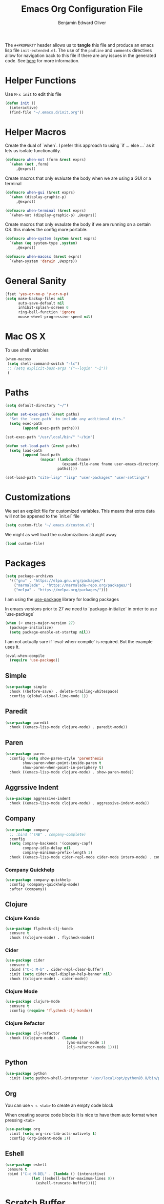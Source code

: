#+TITLE: Emacs Org Configuration File
#+AUTHOR: Benjamin Edward Oliver
#+PROPERTY: header-args :tangle init-extended.el :padline yes :comments link

The =#+PROPERTY= header allows us to *tangle* this file and produce an emacs lisp file =init-extended.el=.
The use of the =padline= and =comments= directives allow for navigation back to this file if there are any issues
in the generated code. See [[https://orgmode.org/manual/Extracting-Source-Code.html#Extracting-source-code][here]] for more information.

* Helper Functions

Use =M-x init= to edit this file

#+BEGIN_SRC emacs-lisp
  (defun init ()
    (interactive)
    (find-file "~/.emacs.d/init.org"))
#+END_SRC


* Helper Macros

Create the dual of `when`. I prefer this approach to using `if ... else ...` as it lets us isolate functionaility.

#+BEGIN_SRC emacs-lisp
  (defmacro when-not (form &rest exprs)
    `(when (not ,form)
       ,@exprs))
#+END_SRC

Create macros that only evaluate the body when we are using a GUI or a terminal

#+BEGIN_SRC emacs-lisp
  (defmacro when-gui (&rest exprs)
    `(when (display-graphic-p)
       ,@exprs))

  (defmacro when-terminal (&rest exprs)
    `(when-not (display-graphic-p) ,@exprs))
#+END_SRC


Create macros that only evaulate the body if we are running on a certain OS. this makes the config more portable.

#+BEGIN_SRC emacs-lisp
  (defmacro when-system (system &rest exprs)
    `(when (eq system-type ,system)
       ,@exprs))

  (defmacro when-macosx (&rest exprs)
    `(when-system 'darwin ,@exprs))
#+END_SRC


* General Sanity

#+BEGIN_SRC emacs-lisp
  (fset 'yes-or-no-p 'y-or-n-p)
  (setq make-backup-files nil
        auto-save-default nil
        inhibit-splash-screen 0
        ring-bell-function 'ignore
        mouse-wheel-progressive-speed nil)
#+END_SRC


* Mac OS X

To use shell variables

#+BEGIN_SRC emacs-lisp
  (when-macosx
   (setq shell-command-switch "-lc")
   ;; (setq explicit-bash-args '("--login" "-i"))
   )
#+END_SRC


* Paths

#+BEGIN_SRC emacs-lisp
  (setq default-directory "~/")
#+END_SRC

#+BEGIN_SRC emacs-lisp
  (defun set-exec-path (&rest paths)
    "Set the `exec-path` to include any additional dirs."
    (setq exec-path
          (append exec-path paths)))

  (set-exec-path "/usr/local/bin/" "~/bin")
#+END_SRC

#+BEGIN_SRC emacs-lisp
  (defun set-load-path (&rest paths)
    (setq load-path
          (append load-path
                  (mapcar (lambda (fname)
                            (expand-file-name fname user-emacs-directory))
                          paths))))

  (set-load-path "site-lisp" "lisp" "user-packages" "user-settings")
#+END_SRC


* Customizations

We set an explicit file for customized variables. This means that extra data will not be appened to the `init.el` file

#+BEGIN_SRC emacs-lisp
  (setq custom-file "~/.emacs.d/custom.el")
#+END_SRC

We might as well load the customizations straight away

#+BEGIN_SRC emacs-lisp
  (load custom-file)
#+END_SRC


* Packages

#+BEGIN_SRC emacs-lisp
  (setq package-archives
	'(("gnu" . "https://elpa.gnu.org/packages/")
	  ("marmalade" . "https://marmalade-repo.org/packages/")
	  ("melpa" . "https://melpa.org/packages/")))
#+END_SRC

I am using the [[https://github.com/jwiegley/use-package][use-package]] library for loading packages

In emacs versions prior to 27 we need to `package-initialize` in order to use `use-package`

#+BEGIN_SRC emacs-lisp
  (when (< emacs-major-version 27)
    (package-initialize)
    (setq package-enable-at-startup nil))
#+END_SRC

I am not actually sure if `eval-when-compile` is required. But the example uses it.

#+BEGIN_SRC emacs-lisp
  (eval-when-compile
    (require 'use-package))
#+END_SRC

** Simple

#+BEGIN_SRC emacs-lisp
    (use-package simple
      :hook ((before-save) . delete-trailing-whitespace)
      :config (global-visual-line-mode 1))
#+END_SRC

** Paredit

#+BEGIN_SRC emacs-lisp
  (use-package paredit
    :hook ((emacs-lisp-mode clojure-mode) . paredit-mode))
#+END_SRC

** Paren

#+BEGIN_SRC emacs-lisp
(use-package paren
  :config (setq show-paren-style 'parenthesis
		show-paren-when-point-inside-paren t
		show-paren-when-point-in-periphery t)
  :hook ((emacs-lisp-mode clojure-mode) . show-paren-mode))
#+END_SRC

** Aggrssive Indent

#+BEGIN_SRC emacs-lisp
  (use-package aggressive-indent
    :hook ((emacs-lisp-mode clojure-mode) . aggressive-indent-mode))
#+END_SRC

** Company
#+BEGIN_SRC emacs-lisp
  (use-package company
    ;; :bind ("TAB" . company-complete)
    :config
    (setq company-backends '(company-capf)
          company-idle-delay nil
          company-minimum-prefix-length 1)
    :hook ((emacs-lisp-mode cider-repl-mode cider-mode intero-mode) . company-mode))
#+END_SRC
*** Company Quickhelp
#+BEGIN_SRC emacs-lisp
  (use-package company-quickhelp
    :config (company-quickhelp-mode)
    :after (company))
#+END_SRC

** Clojure
*** Clojure Kondo

#+BEGIN_SRC emacs-lisp
  (use-package flycheck-clj-kondo
    :ensure t
    :hook ((clojure-mode) . flycheck-mode))
#+END_SRC

*** Cider

#+BEGIN_SRC emacs-lisp
  (use-package cider
    :ensure t
    :bind ("C-c M-b" . cider-repl-clear-buffer)
    :init (setq cider-repl-display-help-banner nil)
    :hook ((clojure-mode) . cider-mode))
#+END_SRC

*** Clojure Mode

#+BEGIN_SRC emacs-lisp
  (use-package clojure-mode
    :ensure t
    :config (require 'flycheck-clj-kondo))
#+END_SRC

*** Clojure Refactor

#+BEGIN_SRC emacs-lisp
  (use-package clj-refactor
    :hook ((clojure-mode) . (lambda ()
                              (yas-minor-mode 1)
                              (clj-refactor-mode 1))))
#+END_SRC

** Python

#+BEGIN_SRC emacs-lisp
  (use-package python
    :init (setq python-shell-interpreter "/usr/local/opt/python@3.8/bin/python3.8"))
#+END_SRC

** Org

You can use =< s <tab>= to create an empty code block

When creating source code blocks it is nice to have them auto format when pressing =<tab>=

#+BEGIN_SRC emacs-lisp
  (use-package org
    :init (setq org-src-tab-acts-natively t)
    :config (org-indent-mode 1))
#+END_SRC

** Eshell
#+BEGIN_SRC emacs-lisp
  (use-package eshell
   :ensure t
   :bind ("C-c M-DEL" . (lambda () (interactive)
			  (let ((eshell-buffer-maximum-lines 0))
			    (eshell-truncate-buffer)))))
#+END_SRC


* Scratch Buffer

#+BEGIN_SRC emacs-lisp
  (setq initial-scratch-message "")
#+END_SRC


* Visual

** Theme

#+BEGIN_SRC emacs-lisp
  (use-package doom-themes
    :config
    (setq doom-themes-enable-bold t
	  doom-themes-enable-italic t))

  (when-gui
   (load-theme 'doom-outrun-electric t))

  (when-terminal
   (load-theme 'doom-nova t))
#+END_SRC

*** Doom Theme names

   doom-Iosvkem
   doom-acario-dark
   doom-acario-light
   doom-challenger-deep
   doom-city-lights
   doom-dracula
   doom-fairy-floss
   doom-gruvbox
   doom-laserwave
   doom-material
   doom-molokai
   doom-moonlight
   doom-nord
   doom-nord-light
   doom-nova
   doom-oceanic-next
   doom-one
   doom-one-light
   doom-opera
   doom-opera-light
   doom-outrun-electric
   doom-palenight
   doom-peacock
   doom-snazzy
   doom-solarized-dark
   doom-solarized-light
   doom-sourcerer
   doom-spacegrey
   doom-tomorrow-day
   doom-tomorrow-night
   doom-vibrant
   doom-wilmersdorf


** GUI settings

#+BEGIN_SRC emacs-lisp
  (when-gui
   (menu-bar-mode 1)
   (tool-bar-mode -1)
   (scroll-bar-mode -1)
   (set-frame-size (selected-frame) 120 55)
   (set-frame-position (selected-frame) 50 70)
   (setq-default cursor-type 'bar) ;; bar | block
   (setq-default fill-column 80)
   (set-face-attribute 'default nil :family "PragmataPro" :height 130)
   (setq-default line-spacing 2)
   (global-linum-mode t)
   (setq linum-format "%4d")
   (set-frame-parameter nil 'internal-border-width 20)
   (fringe-mode '(50 . 50))
   (set-face-attribute 'fringe nil
		       :foreground (face-foreground 'default)
		       :background (face-background 'default)))
#+END_SRC


** Terminal settings

#+BEGIN_SRC emacs-lisp
  (when-terminal
   (menu-bar-mode -1)
   (tool-bar-mode -1))
#+END_SRC
